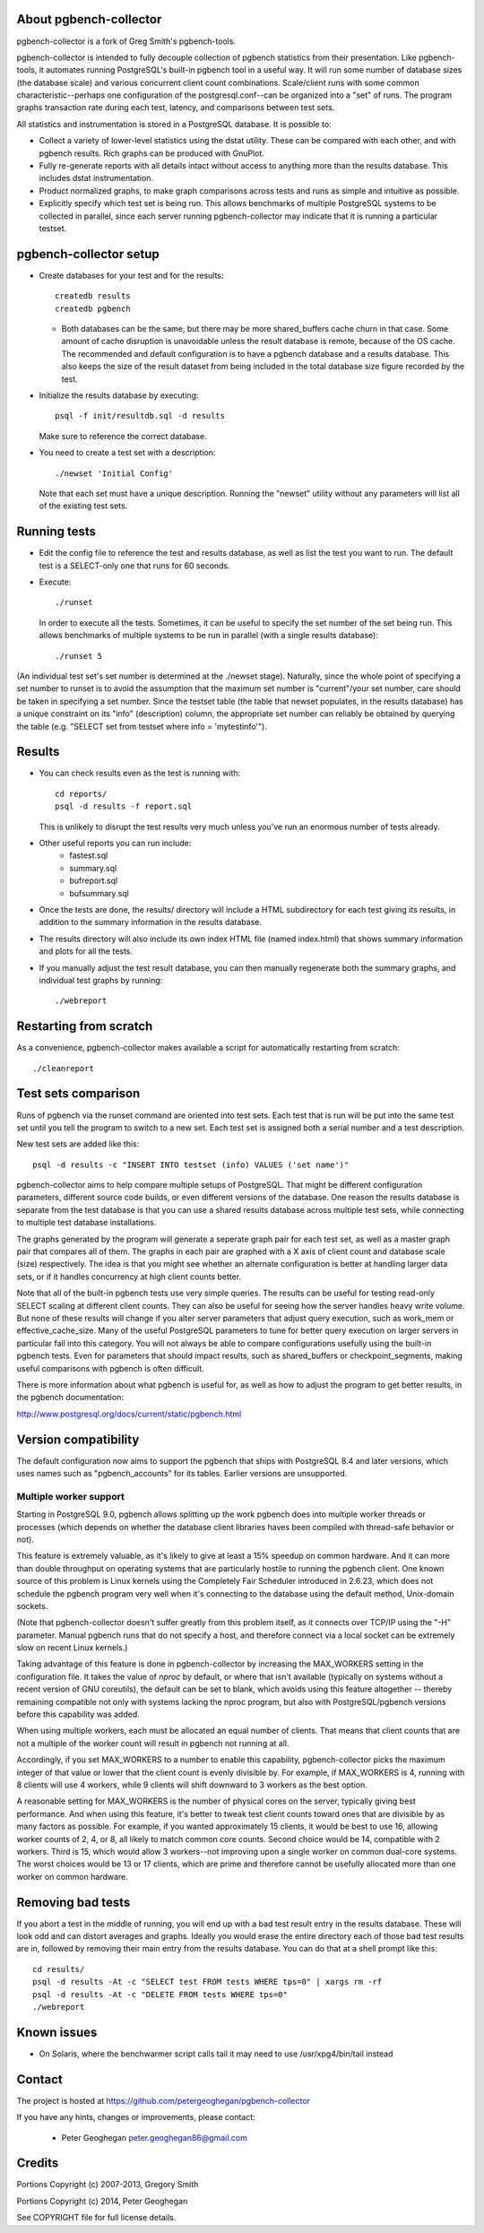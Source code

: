 About pgbench-collector
=======================

pgbench-collector is a fork of Greg Smith's pgbench-tools.

pgbench-collector is intended to fully decouple collection of pgbench
statistics from their presentation. Like pgbench-tools, it automates running
PostgreSQL's built-in pgbench tool in a useful way.  It will run some number of
database sizes (the database scale) and various concurrent client count
combinations. Scale/client runs with some common characteristic--perhaps one
configuration of the postgresql.conf--can be organized into a "set" of runs.
The program graphs transaction rate during each test, latency, and comparisons
between test sets.

All statistics and instrumentation is stored in a PostgreSQL database. It is possible to:

* Collect a variety of lower-level statistics using the dstat utility. These
  can be compared with each other, and with pgbench results. Rich graphs can be
  produced with GnuPlot.

* Fully re-generate reports with all details intact without access to anything
  more than the results database. This includes dstat instrumentation.

* Product normalized graphs, to make graph comparisons across tests and runs as
  simple and intuitive as possible.

* Explicitly specify which test set is being run. This allows benchmarks of
  multiple PostgreSQL systems to be collected in parallel, since each server
  running pgbench-collector may indicate that it is running a particular
  testset.

pgbench-collector setup
=======================

* Create databases for your test and for the results::

    createdb results
    createdb pgbench

  *  Both databases can be the same, but there may be more shared_buffers
     cache churn in that case. Some amount of cache disruption
     is unavoidable unless the result database is remote, because
     of the OS cache. The recommended and default configuration
     is to have a pgbench database and a results database. This also
     keeps the size of the result dataset from being included in the
     total database size figure recorded by the test.

* Initialize the results database by executing::

    psql -f init/resultdb.sql -d results

  Make sure to reference the correct database.

* You need to create a test set with a description::

    ./newset 'Initial Config'

  Note that each set must have a unique description. Running the "newset"
  utility without any parameters will list all of the existing test sets.

Running tests
=============

* Edit the config file to reference the test and results database, as
  well as list the test you want to run. The default test is a
  SELECT-only one that runs for 60 seconds.

* Execute::

    ./runset

  In order to execute all the tests. Sometimes, it can be useful to specify the
  set number of the set being run.  This allows benchmarks of multiple systems
  to be run in parallel (with a single results database)::


    ./runset 5

(An individual test set's set number is determined at the ./newset stage).
Naturally, since the whole point of specifying a set number to runset is to
avoid the assumption that the maximum set number is "current"/your set number,
care should be taken in specifying a set number.  Since the testset table (the
table that newset populates, in the results database) has a unique constraint
on its "info" (description) column, the appropriate set number can reliably be
obtained by querying the table (e.g. "SELECT set from testset where info =
'mytestinfo'").

Results
=======

* You can check results even as the test is running with::

    cd reports/
    psql -d results -f report.sql

  This is unlikely to disrupt the test results very much unless you've
  run an enormous number of tests already.

* Other useful reports you can run include:
   * fastest.sql
   * summary.sql
   * bufreport.sql
   * bufsummary.sql

* Once the tests are done, the results/ directory will include
  a HTML subdirectory for each test giving its results,
  in addition to the summary information in the results database.

* The results directory will also include its own index HTML file (named
  index.html) that shows summary information and plots for all the tests.

* If you manually adjust the test result database, you can then manually
  regenerate both the summary graphs, and individual test graphs by running::

    ./webreport

Restarting from scratch
=======================

As a convenience, pgbench-collector makes available a script for automatically
restarting from scratch::

    ./cleanreport

Test sets comparison
====================

Runs of pgbench via the runset command are oriented into test sets. Each test
that is run will be put into the same test set until you tell the program to
switch to a new set. Each test set is assigned both a serial number and a test
description.

New test sets are added like this::

  psql -d results -c "INSERT INTO testset (info) VALUES ('set name')"

pgbench-collector aims to help compare multiple setups of PostgreSQL. That
might be different configuration parameters, different source code builds, or
even different versions of the database. One reason the results database is
separate from the test database is that you can use a shared results database
across multiple test sets, while connecting to multiple test database
installations.

The graphs generated by the program will generate a seperate graph pair for
each test set, as well as a master graph pair that compares all of them.  The
graphs in each pair are graphed with a X axis of client count and database
scale (size) respectively. The idea is that you might see whether an alternate
configuration is better at handling larger data sets, or if it handles
concurrency at high client counts better.

Note that all of the built-in pgbench tests use very simple queries. The
results can be useful for testing read-only SELECT scaling at different client
counts. They can also be useful for seeing how the server handles heavy write
volume. But none of these results will change if you alter server parameters
that adjust query execution, such as work_mem or effective_cache_size.  Many of
the useful PostgreSQL parameters to tune for better query execution on larger
servers in particular fall into this category. You will not always be able to
compare configurations usefully using the built-in pgbench tests. Even for
parameters that should impact results, such as shared_buffers or
checkpoint_segments, making useful comparisons with pgbench is often difficult.

There is more information about what pgbench is useful for, as well as how to
adjust the program to get better results, in the pgbench documentation:

http://www.postgresql.org/docs/current/static/pgbench.html

Version compatibility
=====================

The default configuration now aims to support the pgbench that ships with
PostgreSQL 8.4 and later versions, which uses names such as "pgbench_accounts"
for its tables. Earlier versions are unsupported.

Multiple worker support
-----------------------

Starting in PostgreSQL 9.0, pgbench allows splitting up the work pgbench does
into multiple worker threads or processes (which depends on whether the
database client libraries haves been compiled with thread-safe behavior or
not).

This feature is extremely valuable, as it's likely to give at least a 15%
speedup on common hardware. And it can more than double throughput on
operating systems that are particularly hostile to running the pgbench client.
One known source of this problem is Linux kernels using the Completely Fair
Scheduler introduced in 2.6.23, which does not schedule the pgbench program
very well when it's connecting to the database using the default method,
Unix-domain sockets.

(Note that pgbench-collector doesn't suffer greatly from this problem itself,
as it connects over TCP/IP using the "-H" parameter. Manual pgbench runs that
do not specify a host, and therefore connect via a local socket can be
extremely slow on recent Linux kernels.)

Taking advantage of this feature is done in pgbench-collector by increasing the
MAX_WORKERS setting in the configuration file. It takes the value of `nproc`
by default, or where that isn't available (typically on systems without a
recent version of GNU coreutils), the default can be set to blank, which avoids
using this feature altogether -- thereby remaining compatible not only with
systems lacking the nproc program, but also with PostgreSQL/pgbench versions
before this capability was added.

When using multiple workers, each must be allocated an equal number of clients.
That means that client counts that are not a multiple of the worker count will
result in pgbench not running at all.

Accordingly, if you set MAX_WORKERS to a number to enable this capability,
pgbench-collector picks the maximum integer of that value or lower that the
client count is evenly divisible by. For example, if MAX_WORKERS is 4, running
with 8 clients will use 4 workers, while 9 clients will shift downward to 3
workers as the best option.

A reasonable setting for MAX_WORKERS is the number of physical cores on the
server, typically giving best performance. And when using this feature, it's
better to tweak test client counts toward ones that are divisible by as many
factors as possible. For example, if you wanted approximately 15 clients, it
would be best to use 16, allowing worker counts of 2, 4, or 8, all likely to
match common core counts. Second choice would be 14, compatible with 2 workers.
Third is 15, which would allow 3 workers--not improving upon a single worker on
common dual-core systems. The worst choices would be 13 or 17 clients, which
are prime and therefore cannot be usefully allocated more than one worker on
common hardware.

Removing bad tests
==================

If you abort a test in the middle of running, you will end up with a bad test
result entry in the results database. These will look odd and can distort
averages and graphs. Ideally you would erase the entire directory each of those
bad test results are in, followed by removing their main entry from the results
database. You can do that at a shell prompt like this::

  cd results/
  psql -d results -At -c "SELECT test FROM tests WHERE tps=0" | xargs rm -rf
  psql -d results -At -c "DELETE FROM tests WHERE tps=0"
  ./webreport


Known issues
============

* On Solaris, where the benchwarmer script calls tail it may need to use
  /usr/xpg4/bin/tail instead

Contact
=======

The project is hosted at https://github.com/petergeoghegan/pgbench-collector

If you have any hints, changes or improvements, please contact:

 * Peter Geoghegan peter.geoghegan86@gmail.com

Credits
=======

Portions Copyright (c) 2007-2013, Gregory Smith

Portions Copyright (c) 2014, Peter Geoghegan

See COPYRIGHT file for full license details.
